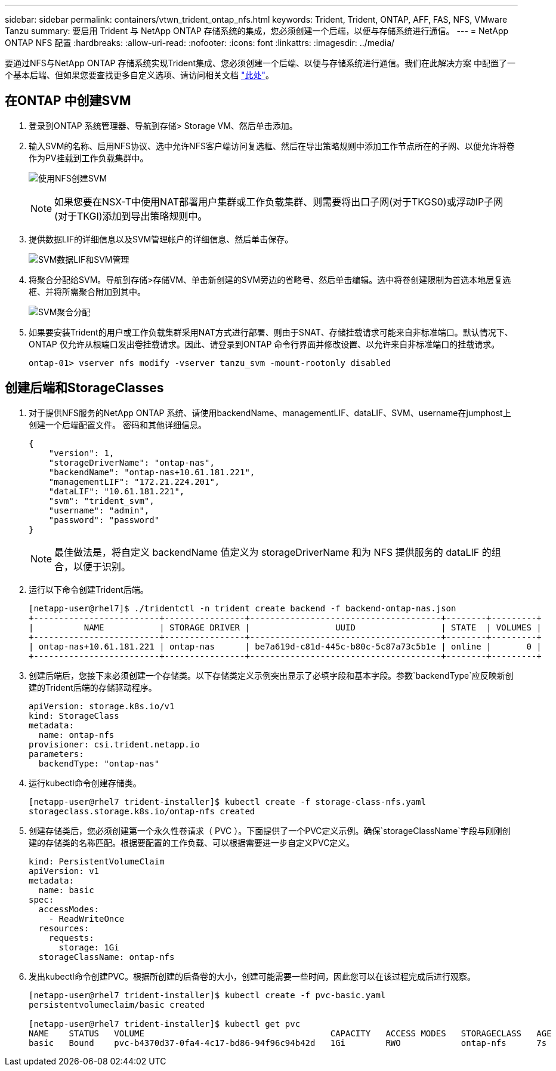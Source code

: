 ---
sidebar: sidebar 
permalink: containers/vtwn_trident_ontap_nfs.html 
keywords: Trident, Trident, ONTAP, AFF, FAS, NFS, VMware Tanzu 
summary: 要启用 Trident 与 NetApp ONTAP 存储系统的集成，您必须创建一个后端，以便与存储系统进行通信。 
---
= NetApp ONTAP NFS 配置
:hardbreaks:
:allow-uri-read: 
:nofooter: 
:icons: font
:linkattrs: 
:imagesdir: ../media/


[role="lead"]
要通过NFS与NetApp ONTAP 存储系统实现Trident集成、您必须创建一个后端、以便与存储系统进行通信。我们在此解决方案 中配置了一个基本后端、但如果您要查找更多自定义选项、请访问相关文档 link:https://docs.netapp.com/us-en/trident/trident-use/ontap-nas.html["此处"^]。



== 在ONTAP 中创建SVM

. 登录到ONTAP 系统管理器、导航到存储> Storage VM、然后单击添加。
. 输入SVM的名称、启用NFS协议、选中允许NFS客户端访问复选框、然后在导出策略规则中添加工作节点所在的子网、以便允许将卷作为PV挂载到工作负载集群中。
+
image:vtwn_image06.jpg["使用NFS创建SVM"]

+

NOTE: 如果您要在NSX-T中使用NAT部署用户集群或工作负载集群、则需要将出口子网(对于TKGS0)或浮动IP子网(对于TKGI)添加到导出策略规则中。

. 提供数据LIF的详细信息以及SVM管理帐户的详细信息、然后单击保存。
+
image:vtwn_image07.jpg["SVM数据LIF和SVM管理"]

. 将聚合分配给SVM。导航到存储>存储VM、单击新创建的SVM旁边的省略号、然后单击编辑。选中将卷创建限制为首选本地层复选框、并将所需聚合附加到其中。
+
image:vtwn_image08.jpg["SVM聚合分配"]

. 如果要安装Trident的用户或工作负载集群采用NAT方式进行部署、则由于SNAT、存储挂载请求可能来自非标准端口。默认情况下、ONTAP 仅允许从根端口发出卷挂载请求。因此、请登录到ONTAP 命令行界面并修改设置、以允许来自非标准端口的挂载请求。
+
[listing]
----
ontap-01> vserver nfs modify -vserver tanzu_svm -mount-rootonly disabled
----




== 创建后端和StorageClasses

. 对于提供NFS服务的NetApp ONTAP 系统、请使用backendName、managementLIF、dataLIF、SVM、username在jumphost上创建一个后端配置文件。 密码和其他详细信息。
+
[listing]
----
{
    "version": 1,
    "storageDriverName": "ontap-nas",
    "backendName": "ontap-nas+10.61.181.221",
    "managementLIF": "172.21.224.201",
    "dataLIF": "10.61.181.221",
    "svm": "trident_svm",
    "username": "admin",
    "password": "password"
}
----
+

NOTE: 最佳做法是，将自定义 backendName 值定义为 storageDriverName 和为 NFS 提供服务的 dataLIF 的组合，以便于识别。

. 运行以下命令创建Trident后端。
+
[listing]
----
[netapp-user@rhel7]$ ./tridentctl -n trident create backend -f backend-ontap-nas.json
+-------------------------+----------------+--------------------------------------+--------+---------+
|          NAME           | STORAGE DRIVER |                 UUID                 | STATE  | VOLUMES |
+-------------------------+----------------+--------------------------------------+--------+---------+
| ontap-nas+10.61.181.221 | ontap-nas      | be7a619d-c81d-445c-b80c-5c87a73c5b1e | online |       0 |
+-------------------------+----------------+--------------------------------------+--------+---------+
----
. 创建后端后，您接下来必须创建一个存储类。以下存储类定义示例突出显示了必填字段和基本字段。参数`backendType`应反映新创建的Trident后端的存储驱动程序。
+
[listing]
----
apiVersion: storage.k8s.io/v1
kind: StorageClass
metadata:
  name: ontap-nfs
provisioner: csi.trident.netapp.io
parameters:
  backendType: "ontap-nas"
----
. 运行kubectl命令创建存储类。
+
[listing]
----
[netapp-user@rhel7 trident-installer]$ kubectl create -f storage-class-nfs.yaml
storageclass.storage.k8s.io/ontap-nfs created
----
. 创建存储类后，您必须创建第一个永久性卷请求（ PVC ）。下面提供了一个PVC定义示例。确保`storageClassName`字段与刚刚创建的存储类的名称匹配。根据要配置的工作负载、可以根据需要进一步自定义PVC定义。
+
[listing]
----
kind: PersistentVolumeClaim
apiVersion: v1
metadata:
  name: basic
spec:
  accessModes:
    - ReadWriteOnce
  resources:
    requests:
      storage: 1Gi
  storageClassName: ontap-nfs
----
. 发出kubectl命令创建PVC。根据所创建的后备卷的大小，创建可能需要一些时间，因此您可以在该过程完成后进行观察。
+
[listing]
----
[netapp-user@rhel7 trident-installer]$ kubectl create -f pvc-basic.yaml
persistentvolumeclaim/basic created

[netapp-user@rhel7 trident-installer]$ kubectl get pvc
NAME    STATUS   VOLUME                                     CAPACITY   ACCESS MODES   STORAGECLASS   AGE
basic   Bound    pvc-b4370d37-0fa4-4c17-bd86-94f96c94b42d   1Gi        RWO            ontap-nfs      7s
----

